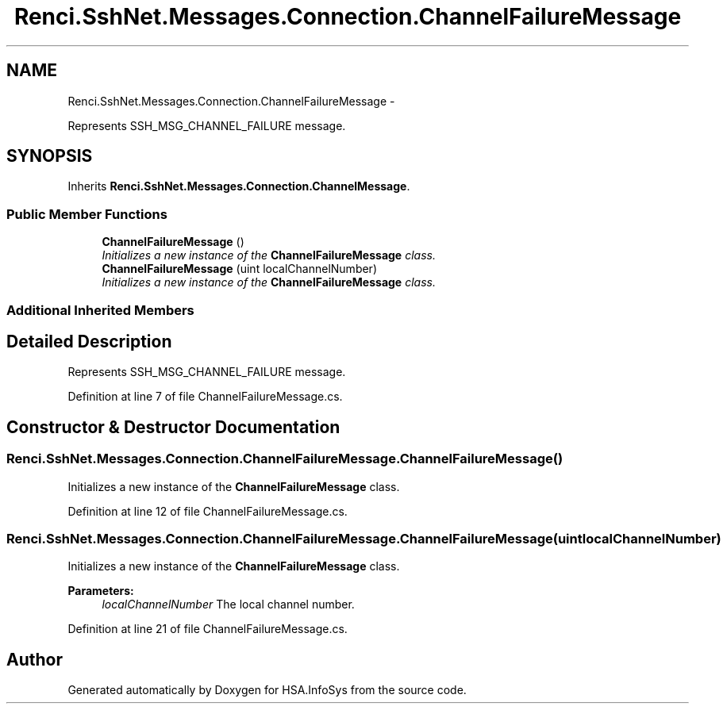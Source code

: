 .TH "Renci.SshNet.Messages.Connection.ChannelFailureMessage" 3 "Fri Jul 5 2013" "Version 1.0" "HSA.InfoSys" \" -*- nroff -*-
.ad l
.nh
.SH NAME
Renci.SshNet.Messages.Connection.ChannelFailureMessage \- 
.PP
Represents SSH_MSG_CHANNEL_FAILURE message\&.  

.SH SYNOPSIS
.br
.PP
.PP
Inherits \fBRenci\&.SshNet\&.Messages\&.Connection\&.ChannelMessage\fP\&.
.SS "Public Member Functions"

.in +1c
.ti -1c
.RI "\fBChannelFailureMessage\fP ()"
.br
.RI "\fIInitializes a new instance of the \fBChannelFailureMessage\fP class\&. \fP"
.ti -1c
.RI "\fBChannelFailureMessage\fP (uint localChannelNumber)"
.br
.RI "\fIInitializes a new instance of the \fBChannelFailureMessage\fP class\&. \fP"
.in -1c
.SS "Additional Inherited Members"
.SH "Detailed Description"
.PP 
Represents SSH_MSG_CHANNEL_FAILURE message\&. 


.PP
Definition at line 7 of file ChannelFailureMessage\&.cs\&.
.SH "Constructor & Destructor Documentation"
.PP 
.SS "Renci\&.SshNet\&.Messages\&.Connection\&.ChannelFailureMessage\&.ChannelFailureMessage ()"

.PP
Initializes a new instance of the \fBChannelFailureMessage\fP class\&. 
.PP
Definition at line 12 of file ChannelFailureMessage\&.cs\&.
.SS "Renci\&.SshNet\&.Messages\&.Connection\&.ChannelFailureMessage\&.ChannelFailureMessage (uintlocalChannelNumber)"

.PP
Initializes a new instance of the \fBChannelFailureMessage\fP class\&. 
.PP
\fBParameters:\fP
.RS 4
\fIlocalChannelNumber\fP The local channel number\&.
.RE
.PP

.PP
Definition at line 21 of file ChannelFailureMessage\&.cs\&.

.SH "Author"
.PP 
Generated automatically by Doxygen for HSA\&.InfoSys from the source code\&.
